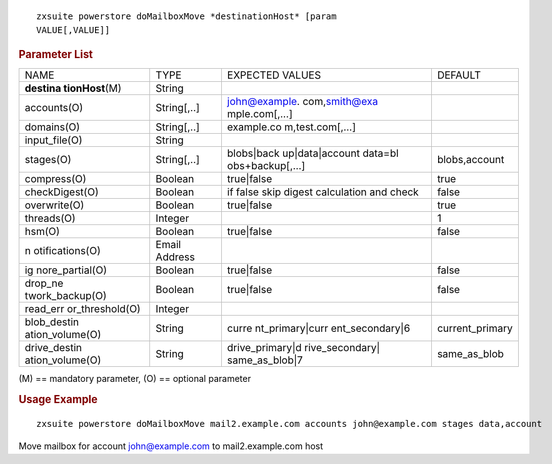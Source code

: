 .. SPDX-FileCopyrightText: 2022 Zextras <https://www.zextras.com/>
..
.. SPDX-License-Identifier: CC-BY-NC-SA-4.0

::

   zxsuite powerstore doMailboxMove *destinationHost* [param
   VALUE[,VALUE]]

.. rubric:: Parameter List

+-----------------+-----------------+-----------------+-----------------+
| NAME            | TYPE            | EXPECTED VALUES | DEFAULT         |
+-----------------+-----------------+-----------------+-----------------+
| **destina       | String          |                 |                 |
| tionHost**\ (M) |                 |                 |                 |
+-----------------+-----------------+-----------------+-----------------+
| accounts(O)     | String[,..]     | john@example.   |                 |
|                 |                 | com,\ smith@exa |                 |
|                 |                 | mple.com\ [,…​] |                 |
+-----------------+-----------------+-----------------+-----------------+
| domains(O)      | String[,..]     | example.co      |                 |
|                 |                 | m,test.com[,…​] |                 |
+-----------------+-----------------+-----------------+-----------------+
| input_file(O)   | String          |                 |                 |
+-----------------+-----------------+-----------------+-----------------+
| stages(O)       | String[,..]     | blobs|back      | blobs,account   |
|                 |                 | up|data|account |                 |
|                 |                 | data=bl         |                 |
|                 |                 | obs+backup[,…​] |                 |
+-----------------+-----------------+-----------------+-----------------+
| compress(O)     | Boolean         | true|false      | true            |
+-----------------+-----------------+-----------------+-----------------+
| checkDigest(O)  | Boolean         | if false skip   | false           |
|                 |                 | digest          |                 |
|                 |                 | calculation and |                 |
|                 |                 | check           |                 |
+-----------------+-----------------+-----------------+-----------------+
| overwrite(O)    | Boolean         | true|false      | true            |
+-----------------+-----------------+-----------------+-----------------+
| threads(O)      | Integer         |                 | 1               |
+-----------------+-----------------+-----------------+-----------------+
| hsm(O)          | Boolean         | true|false      | false           |
+-----------------+-----------------+-----------------+-----------------+
| n               | Email Address   |                 |                 |
| otifications(O) |                 |                 |                 |
+-----------------+-----------------+-----------------+-----------------+
| ig              | Boolean         | true|false      | false           |
| nore_partial(O) |                 |                 |                 |
+-----------------+-----------------+-----------------+-----------------+
| drop_ne         | Boolean         | true|false      | false           |
| twork_backup(O) |                 |                 |                 |
+-----------------+-----------------+-----------------+-----------------+
| read_err        | Integer         |                 |                 |
| or_threshold(O) |                 |                 |                 |
+-----------------+-----------------+-----------------+-----------------+
| blob_destin     | String          | curre           | current_primary |
| ation_volume(O) |                 | nt_primary|curr |                 |
|                 |                 | ent_secondary|6 |                 |
+-----------------+-----------------+-----------------+-----------------+
| drive_destin    | String          | drive_primary|d | same_as_blob    |
| ation_volume(O) |                 | rive_secondary| |                 |
|                 |                 | same_as_blob|7  |                 |
+-----------------+-----------------+-----------------+-----------------+

\(M) == mandatory parameter, (O) == optional parameter

.. rubric:: Usage Example

::

   zxsuite powerstore doMailboxMove mail2.example.com accounts john@example.com stages data,account

Move mailbox for account john@example.com to mail2.example.com host
